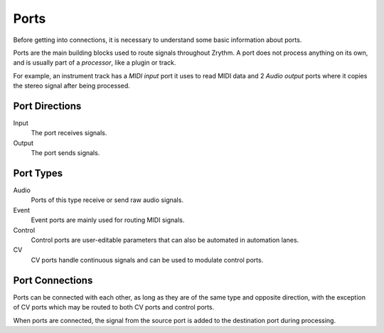 .. This is part of the Zrythm Manual.
   Copyright (C) 2019-2020 Alexandros Theodotou <alex at zrythm dot org>
   See the file index.rst for copying conditions.

.. _ports:

Ports
=====

Before getting into connections, it is necessary
to understand some basic information about ports.

Ports are the main building blocks used to
route signals throughout Zrythm. A port
does not process anything on its own, and is
usually part of a `processor`, like a plugin
or track.

For example, an instrument track has a `MIDI input`
port it uses to read MIDI data and 2
`Audio output` ports where it copies the
stereo signal after being processed.

Port Directions
---------------
Input
  The port receives signals.
Output
  The port sends signals.

Port Types
----------
Audio
  Ports of this type receive or send raw
  audio signals.
Event
  Event ports are mainly used for routing MIDI
  signals.
Control
  Control ports are user-editable parameters that
  can also be automated in automation lanes.
CV
  CV ports handle continuous signals and can be
  used to modulate control ports.

Port Connections
----------------
Ports can be connected with each other, as long
as they are of the same type and opposite direction,
with the exception of
CV ports which may be routed to both CV
ports and control ports.

When ports are connected, the signal from the
source port is added to the destination port
during processing.
